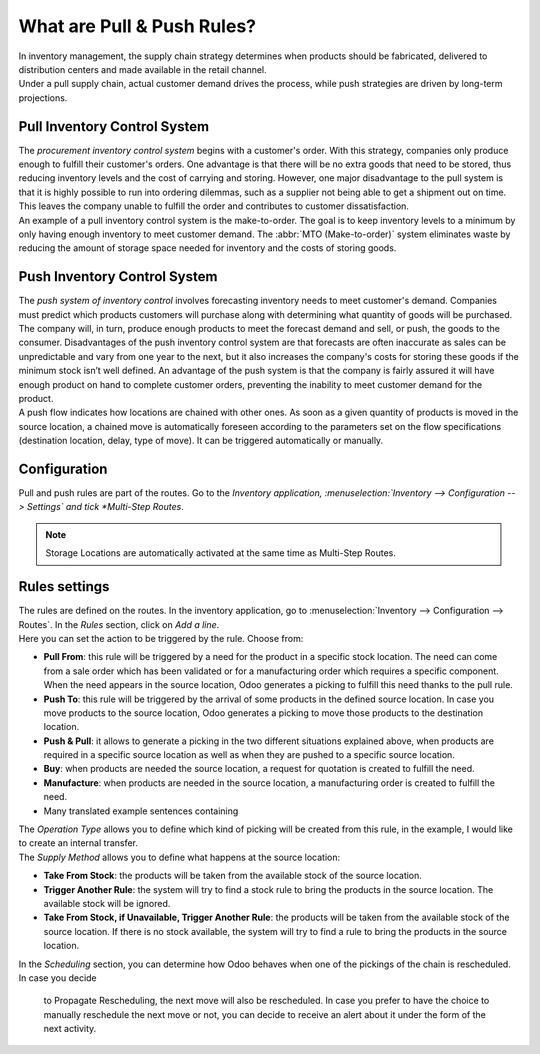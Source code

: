 ===========================
What are Pull & Push Rules?
===========================

| In inventory management, the supply chain strategy determines when
  products should be fabricated, delivered to distribution centers and
  made available in the retail channel.

| Under a pull supply chain, actual customer demand drives the process,
  while push strategies are driven by long-term projections.

Pull Inventory Control System
=============================
| The *procurement inventory control system* begins with a customer's
  order. With this strategy, companies only produce enough to fulfill their
  customer's orders. One advantage is that there will be no
  extra goods that need to be stored, thus reducing inventory levels
  and the cost of carrying and storing. However, one major
  disadvantage to the pull system is that it is highly possible to run
  into ordering dilemmas, such as a supplier not being able to get a
  shipment out on time. This leaves the company unable to fulfill the
  order and contributes to customer dissatisfaction.

| An example of a pull inventory control system is the make-to-order. The
  goal is to keep inventory levels to a minimum by only having enough
  inventory to meet customer demand. The :abbr:`MTO (Make-to-order)` system
  eliminates waste by reducing the amount of storage space needed for
  inventory and the costs of storing goods.

Push Inventory Control System
=============================

| The *push system of inventory control* involves forecasting inventory
  needs to meet customer's demand. Companies must predict which products
  customers will purchase along with determining what quantity of goods
  will be purchased. The company will, in turn, produce enough products to
  meet the forecast demand and sell, or push, the goods to the consumer.
  Disadvantages of the push inventory control system are that forecasts
  are often inaccurate as sales can be unpredictable and vary from one
  year to the next, but it also increases the company's costs for storing
  these goods if the minimum stock isn’t well defined. An advantage of the push system is that the company is fairly assured it will have enough product on hand to complete customer orders, preventing the inability to meet customer demand for the product.
  
| A push flow indicates how locations are chained with other ones. As soon
  as a given quantity of products is moved in the source location, a
  chained move is automatically foreseen according to the parameters set
  on the flow specifications (destination location, delay, type of move).
  It can be triggered automatically or manually.

Configuration
=============

| Pull and push rules are part of the routes. Go to the *Inventory
  application, :menuselection:`Inventory --> Configuration --> Settings` and tick *Multi-Step Routes*.

.. image:: media/pull_push_rules_01.png
   :align: center
   :alt: Enabling multi-step routes to use pull and push rules

.. Note::
   Storage Locations are automatically activated at the same time as
   Multi-Step Routes.

Rules settings
==============

| The rules are defined on the routes. In the inventory application, go to
  :menuselection:`Inventory --> Configuration --> Routes`. In the *Rules* section, click on *Add a line*.

.. image:: media/pull_push_rules_02.png
   :align: center
   :alt: Add a line on Odoo routes to use Pull & Push rules

| Here you can set the action to be triggered by the rule. Choose from:

-  **Pull From**: this rule will be triggered by a need for the product in a specific stock location. The need can come from a sale order which has been validated or for a manufacturing order which requires a specific component. When the need appears in the source location, Odoo generates a picking to fulfill this need thanks to the pull rule.
-  **Push To**: this rule will be triggered by the arrival of some products in the defined source location. In case you move products to the source location, Odoo generates a picking to move those products to the destination location.
-  **Push & Pull**: it allows to generate a picking in the two different situations explained above, when products are required in a specific source location as well as when they are pushed to a specific source location.
-  **Buy**: when products are needed the source location, a request for quotation is created to fulfill the need.
-  **Manufacture**: when products are needed in the source location, a manufacturing order is created to fulfill the need.
-  Many translated example sentences containing

.. image:: media/pull_push_rules_03.png
   :align: center
   :alt: Creating rules inside of Routes

| The *Operation Type* allows you to define which kind of picking will
  be created from this rule, in the example, I would like to create an
  internal transfer.
| The *Supply Method* allows you to define what happens at the source
  location:

-  **Take From Stock**: the products will be taken from the available stock of the source location.
-  **Trigger Another Rule**: the system will try to find a stock rule to bring the products in the source location. The available stock will be ignored.
-  **Take From Stock, if Unavailable, Trigger Another Rule**: the products will be taken from the available stock of the source location. If there is no stock available, the system will try to find a rule to bring the products in the source location.

In the *Scheduling* section, you can determine how Odoo behaves
when one of the pickings of the chain is rescheduled. In case you decide
  to Propagate Rescheduling, the next move will also be rescheduled. In
  case you prefer to have the choice to manually reschedule the next move
  or not, you can decide to receive an alert about it under the form of
  the next activity.
